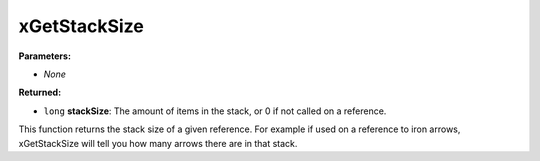 
xGetStackSize
========================================================

**Parameters:**

- *None*

**Returned:**

- ``long`` **stackSize**: The amount of items in the stack, or 0 if not called on a reference.

This function returns the stack size of a given reference. For example if used on a reference to iron arrows, xGetStackSize will tell you how many arrows there are in that stack.
